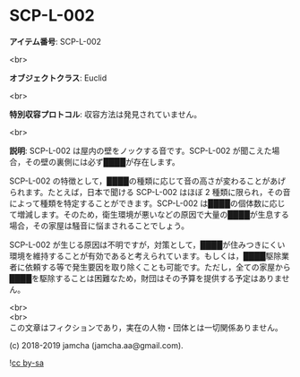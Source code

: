 #+OPTIONS: toc:nil
#+OPTIONS: \n:t

* SCP-L-002

  *アイテム番号*: SCP-L-002

  <br>

  *オブジェクトクラス*: Euclid

  <br>

  *特別収容プロトコル*: 収容方法は発見されていません。

  <br>

  *説明*: SCP-L-002 は屋内の壁をノックする音です。SCP-L-002 が聞こえた場合，その壁の裏側には必ず████が存在します。

  SCP-L-002 の特徴として，████の種類に応じて音の高さが変わることがあげられます。たとえば，日本で聞ける SCP-L-002 はほぼ 2 種類に限られ，その音によって種類を特定することができます。SCP-L-002 は████の個体数に応じて増減します。そのため，衛生環境が悪いなどの原因で大量の████が生息する場合，その家屋は騒音に悩まされることでしょう。

  SCP-L-002 が生じる原因は不明ですが，対策として，████が住みつきにくい環境を維持することが有効であると考えられています。もしくは，████駆除業者に依頼する等で発生要因を取り除くことも可能です。ただし，全ての家屋から████を駆除することは困難なため，財団はその予算を提供する予定はありません。

  <br>
  <br>
  この文章はフィクションであり，実在の人物・団体とは一切関係ありません。

  (c) 2018-2019 jamcha (jamcha.aa@gmail.com).

  ![[https://i.creativecommons.org/l/by-sa/4.0/88x31.png][cc by-sa]]
